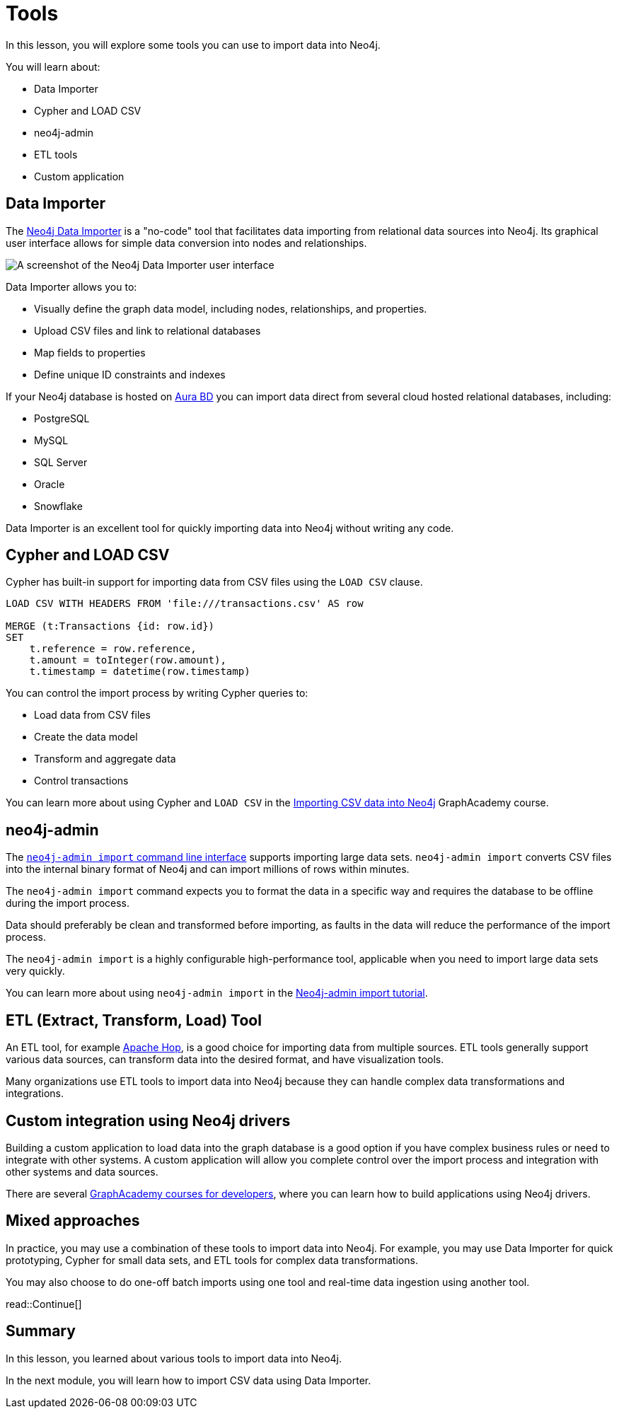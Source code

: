 = Tools
:order: 3
:type: lesson

In this lesson, you will explore some tools you can use to import data into Neo4j. 

You will learn about:

* Data Importer
* Cypher and LOAD CSV
* neo4j-admin
* ETL tools
* Custom application

== Data Importer

The link:https://neo4j.com/docs/data-importer/current/[Neo4j Data Importer^] is a "no-code" tool that facilitates data importing from relational data sources into Neo4j.
Its graphical user interface allows for simple data conversion into nodes and relationships.

image::images/data-importer-clean.png[A screenshot of the Neo4j Data Importer user interface]

Data Importer allows you to:

* Visually define the graph data model, including nodes, relationships, and properties.
* Upload CSV files and link to relational databases
* Map fields to properties
* Define unique ID constraints and indexes

If your Neo4j database is hosted on link:https://console.neo4j.io[Aura BD^] you can import data direct from several cloud hosted relational databases, including:

* PostgreSQL
* MySQL
* SQL Server
* Oracle
* Snowflake

Data Importer is an excellent tool for quickly importing data into Neo4j without writing any code.

== Cypher and LOAD CSV

Cypher has built-in support for importing data from CSV files using the `LOAD CSV` clause.

[source, cypher, role=noplay nocopy]
----
LOAD CSV WITH HEADERS FROM 'file:///transactions.csv' AS row

MERGE (t:Transactions {id: row.id})
SET 
    t.reference = row.reference,
    t.amount = toInteger(row.amount),
    t.timestamp = datetime(row.timestamp)
----

You can control the import process by writing Cypher queries to:

* Load data from CSV files
* Create the data model
* Transform and aggregate data
* Control transactions

You can learn more about using Cypher and `LOAD CSV` in the link:https://graphacademy.neo4j.com/courses/importing-cypher/[Importing CSV data into Neo4j]
GraphAcademy course.

== neo4j-admin

The link:https://neo4j.com/docs/operations-manual/current/tools/neo4j-admin/neo4j-admin-import/[`neo4j-admin import` command line interface^] supports importing large data sets. `neo4j-admin import` converts CSV files into the internal binary format of Neo4j and can import millions of rows within minutes. 

The `neo4j-admin import` command expects you to format the data in a specific way and requires the database to be offline during the import process.

Data should preferably be clean and transformed before importing, as faults in the data will reduce the performance of the import process.

The `neo4j-admin import` is a highly configurable high-performance tool, applicable when you need to import large data sets very quickly.

You can learn more about using `neo4j-admin import` in the link:https://neo4j.com/docs/operations-manual/current/tutorial/neo4j-admin-import/[Neo4j-admin import tutorial].

== ETL (Extract, Transform, Load) Tool

An ETL tool, for example link:https://hop.apache.org/[Apache Hop^], is a good choice for importing data from multiple sources. 
ETL tools generally support various data sources, can transform data into the desired format, and have visualization tools.

Many organizations use ETL tools to import data into Neo4j because they can handle complex data transformations and integrations.

== Custom integration using Neo4j drivers

Building a custom application to load data into the graph database is a good option if you have complex business rules or need to integrate with other systems. 
A custom application will allow you complete control over the import process and integration with other systems and data sources.

There are several link:https://graphacademy.neo4j.com/categories/developer/[GraphAcademy courses for developers^], where you can learn how to build applications using Neo4j drivers.

== Mixed approaches

In practice, you may use a combination of these tools to import data into Neo4j. 
For example, you may use Data Importer for quick prototyping, Cypher for small data sets, and ETL tools for complex data transformations.

You may also choose to do one-off batch imports using one tool and real-time data ingestion using another tool.

read::Continue[]

[.summary]
== Summary

In this lesson, you learned about various tools to import data into Neo4j.

In the next module, you will learn how to import CSV data using Data Importer.